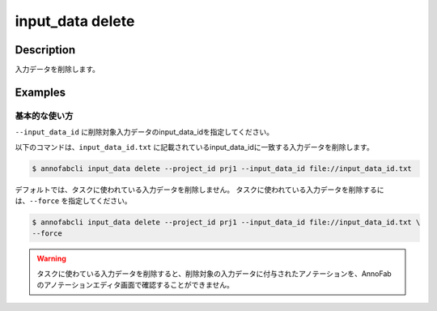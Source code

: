 =================================
input_data delete
=================================

Description
=================================
入力データを削除します。


Examples
=================================


基本的な使い方
--------------------------

``--input_data_id`` に削除対象入力データのinput_data_idを指定してください。


.. code-block::
    :caption: input_data_id.txt

    input1
    input2
    ...

以下のコマンドは、``input_data_id.txt`` に記載されているinput_data_idに一致する入力データを削除します。

.. code-block::

    $ annofabcli input_data delete --project_id prj1 --input_data_id file://input_data_id.txt

デフォルトでは、タスクに使われている入力データを削除しません。
タスクに使われている入力データを削除するには、``--force`` を指定してください。


.. code-block::

    $ annofabcli input_data delete --project_id prj1 --input_data_id file://input_data_id.txt \
    --force

.. warning::

    タスクに使わている入力データを削除すると、削除対象の入力データに付与されたアノテーションを、AnnoFabのアノテーションエディタ画面で確認することができません。
